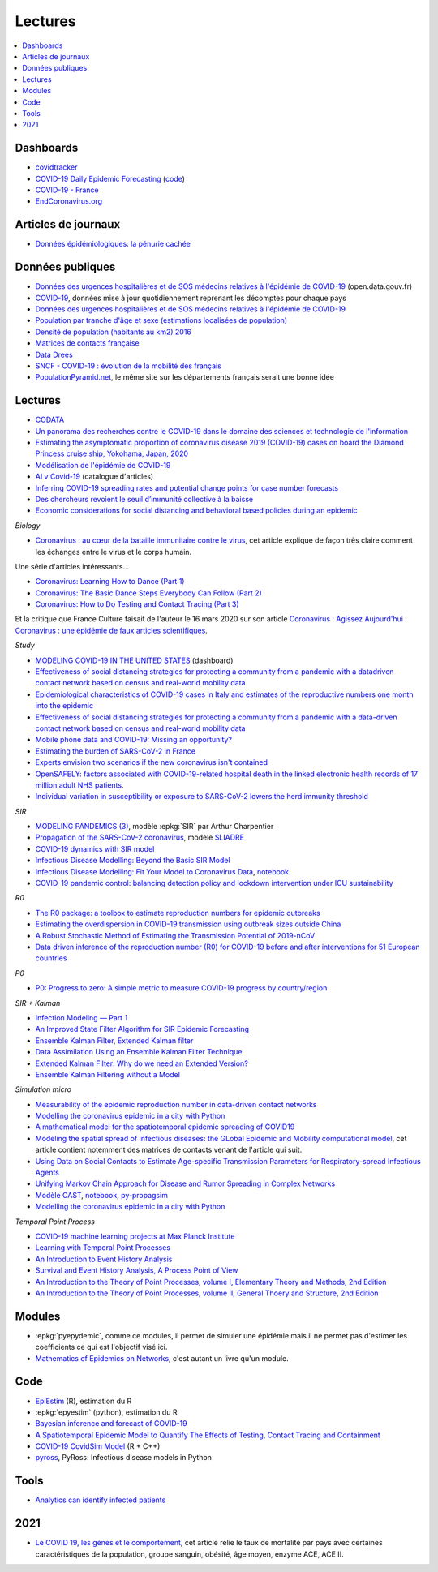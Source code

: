 
Lectures
========

.. contents::
    :local:

Dashboards
++++++++++

* `covidtracker <https://covidtracker.fr/>`_
* `COVID-19 Daily Epidemic Forecasting
  <https://renkulab.shinyapps.io/COVID-19-Epidemic-Forecasting/>`_
  (`code <https://github.com/jscire/Swiss_covid_Re/tree/master/scripts>`_)
* `COVID-19 - France
  <https://dashboard.covid19.data.gouv.fr/vue-d-ensemble?location=FRA>`_
* `EndCoronavirus.org <https://www.endcoronavirus.org/>`_

Articles de journaux
++++++++++++++++++++

* `Données épidémiologiques: la pénurie cachée
  <https://www.mediapart.fr/journal/france/110720/donnees-epidemiologiques-la-penurie-cachee>`_

Données publiques
+++++++++++++++++

* `Données des urgences hospitalières et de SOS médecins relatives à l'épidémie de COVID-19
  <https://www.data.gouv.fr/fr/datasets/donnees-des-urgences-hospitalieres-et-de-sos-medecins-relatives-a-lepidemie-de-covid-19/>`_
  (open.data.gouv.fr)
* `COVID-19
  <https://github.com/CSSEGISandData/COVID-19>`_, données mise à jour quotidiennement
  reprenant les décomptes pour chaque pays
* `Données des urgences hospitalières et de SOS médecins relatives à l'épidémie de COVID-19
  <https://www.data.gouv.fr/fr/datasets/donnees-des-urgences-hospitalieres-et-de-sos-medecins-relatives-a-lepidemie-de-covid-19/>`_
* `Population par tranche d'âge et sexe (estimations localisées de population)
  <https://www.data.gouv.fr/fr/datasets/population-par-tranche-d-age-et-sexe-estimations-localisees-de-population/>`_
* `Densité de population (habitants au km2) 2016
  <https://www.observatoire-des-territoires.gouv.fr/outils/cartographie-interactive/#c=indicator&i=insee_rp_hist_1968.dens_pop&s=2016&view=map26>`_
* `Matrices de contacts française
  <https://figshare.com/articles/French_contact_matrices/1466918>`_
* `Data Drees
  <http://www.data.drees.sante.gouv.fr/ReportFolders/reportFolders.aspx?IF_ActivePath=P,432,433,707>`_
* `SNCF - COVID-19 : évolution de la mobilité des français
  <https://presse.ouitalk.oui.sncf/covid-19-evolution-de-la-mobilite-des-francais-infographie/>`_
* `PopulationPyramid.net 
  <https://www.populationpyramid.net/western-europe/2019/>`_,
  le même site sur les départements français serait une bonne idée

Lectures
++++++++

* `CODATA <https://www.collectif-codata.fr/note.pdf>`_
* `Un panorama des recherches contre le COVID-19 dans le domaine des sciences et technologie de l'information
  <https://github.com/StephaneCanu/covid_AI_resources/blob/master/GDR_ISIS_Covid_IA_2.pdf>`_
* `Estimating the asymptomatic proportion of coronavirus disease 2019 (COVID-19) cases on board the Diamond Princess cruise ship, Yokohama, Japan, 2020
  <https://www.eurosurveillance.org/content/10.2807/1560-7917.ES.2020.25.10.2000180>`_
* `Modélisation de l'épidémie de COVID-19
  <http://covid-ete.ouvaton.org/>`_
* `AI v Covid-19 <http://people.idsia.ch/~juergen/ai-covid.html>`_ (catalogue d'articles)
* `Inferring COVID-19 spreading rates and potential change points for case number forecasts
  <https://arxiv.org/abs/2004.01105>`_
* `Des chercheurs revoient le seuil d’immunité collective à la baisse
  <https://www.mediapart.fr/journal/france/220520/des-chercheurs-revoient-le-seuil-d-immunite-collective-la-baisse>`_  
* `Economic considerations for social distancing and behavioral based policies during an epidemic
  <https://www.ncbi.nlm.nih.gov/pmc/articles/PMC3659402/>`_

*Biology*

* `Coronavirus : au cœur de la bataille immunitaire contre le virus
  <https://www.lemonde.fr/les-decodeurs/article/2020/06/12/covid-19-au-c-ur-de-la-bataille-immunitaire-contre-le-virus_6042632_4355770.html>`_,
  cet article explique de façon très claire comment les échanges entre
  le virus et le corps humain.

Une série d'articles intéressants...

* `Coronavirus: Learning How to Dance (Part 1)
  <https://medium.com/@tomaspueyo/coronavirus-learning-how-to-dance-b8420170203e>`_
* `Coronavirus: The Basic Dance Steps Everybody Can Follow (Part 2)
  <https://medium.com/@tomaspueyo/coronavirus-learning-how-to-dance-b8420170203e>`_
* `Coronavirus: How to Do Testing and Contact Tracing (Part 3)
  <https://medium.com/@tomaspueyo/coronavirus-learning-how-to-dance-b8420170203e>`_
  
Et la critique que France Culture faisait de l'auteur le 16 mars 2020
sur son article
`Coronavirus : Agissez Aujourd'hui
<https://medium.com/tomas-pueyo/coronavirus-agissez-aujourdhui-2bd1dc7838f6>`_ :
`Coronavirus : une épidémie de faux articles scientifiques
<https://www.franceculture.fr/emissions/radiographies-du-coronavirus-la-chronique/radiographies-du-coronavirus-du-lundi-16-mars-2020>`_.

*Study*

* `MODELING COVID-19 IN THE UNITED STATES <https://covid19.gleamproject.org/>`_ (dashboard)
* `Effectiveness of social distancing strategies for protecting a community from a pandemic with a datadriven contact network based on census and real-world mobility data
  <https://covid-19-sds.github.io/assets/pdfs/Preliminary_Report_Effectiveness_of_social_distance_strategies_COVID-19.pdf>`_
* `Epidemiological characteristics of COVID-19 cases in Italy and estimates of the reproductive numbers one month into the epidemic
  <https://www.medrxiv.org/content/10.1101/2020.04.08.20056861v1.full.pdf>`_
* `Effectiveness of social distancing strategies for protecting a community from a pandemic with a data-driven contact network based on census and real-world mobility data
  <https://covid-19-sds.github.io/>`_
* `Mobile phone data and COVID-19: Missing an opportunity?
  <https://arxiv.org/ftp/arxiv/papers/2003/2003.12347.pdf>`_
* `Estimating the burden of SARS-CoV-2 in France
  <https://hal-pasteur.archives-ouvertes.fr/pasteur-02548181>`_
* `Experts envision two scenarios if the new coronavirus isn't contained
  <https://www.statnews.com/2020/02/04/two-scenarios-if-new-coronavirus-isnt-contained/>`_
* `OpenSAFELY: factors associated with COVID-19-related hospital death in the
  linked electronic health records of 17 million adult NHS patients.
  <https://www.medrxiv.org/content/10.1101/2020.05.06.20092999v1>`_
* `Individual variation in susceptibility or exposure to SARS-CoV-2 lowers the herd immunity threshold
  <https://www.medrxiv.org/content/10.1101/2020.04.27.20081893v1.full.pdf>`_

*SIR*

* `MODELING PANDEMICS (3)
  <https://freakonometrics.hypotheses.org/60514>`_,
  modèle :epkg:`SIR` par Arthur Charpentier
* `Propagation of the SARS-CoV-2 coronavirus
  <https://github.com/gabriel-turinici/covid19/blob/master/sliadr_model_v11_HK_G_Turinici.ipynb>`_,
  modèle `SLIADRE <https://www.medrxiv.org/content/10.1101/2020.02.14.20022939v1>`_
* `COVID-19 dynamics with SIR model
  <https://www.lewuathe.com/covid-19-dynamics-with-sir-model.html>`_
* `Infectious Disease Modelling: Beyond the Basic SIR Model
  <https://towardsdatascience.com/infectious-disease-modelling-beyond-the-basic-sir-model-216369c584c4>`_
* `Infectious Disease Modelling: Fit Your Model to Coronavirus Data
  <https://towardsdatascience.com/infectious-disease-modelling-fit-your-model-to-coronavirus-data-2568e672dbc7>`_,
  `notebook <https://github.com/hf2000510/infectious_disease_modelling/blob/master/part_three.ipynb>`_
* `COVID-19 pandemic control: balancing detection policy and lockdown intervention under ICU sustainability
  <https://freakonometrics.hypotheses.org/60931>`_

*R0*

* `The R0 package: a toolbox to estimate reproduction numbers for epidemic outbreaks
  <https://bmcmedinformdecismak.biomedcentral.com/track/pdf/10.1186/1472-6947-12-147>`_
* `Estimating the overdispersion in COVID-19 transmission using outbreak sizes outside China
  <https://wellcomeopenresearch.org/articles/5-67/v1>`_
* `A Robust Stochastic Method of Estimating the Transmission Potential of 2019-nCoV
  <https://arxiv.org/pdf/2002.03828.pdf>`_
* `Data driven inference of the reproduction number (R0) for COVID-19 before
  and after interventions for 51 European countries
  <https://www.medrxiv.org/content/10.1101/2020.05.21.20109314v1.full.pdf>`_

*P0*

* `P0: Progress to zero: A simple metric to measure COVID-19 progress by country/region
  <https://www.medrxiv.org/content/10.1101/2020.05.21.20109298v1.full.pdf>`_

*SIR + Kalman*

* `Infection Modeling — Part 1
  <https://towardsdatascience.com/infection-modeling-part-1-87e74645568a>`_
* `An Improved State Filter Algorithm for SIR Epidemic Forecasting
  <https://www.insight-centre.org/sites/default/files/publications/faia285-0524.pdf>`_
* `Ensemble Kalman Filter
  <https://en.wikipedia.org/wiki/Ensemble_Kalman_filter>`_,
  `Extended Kalman filter
  <https://en.wikipedia.org/wiki/Extended_Kalman_filter>`_
* `Data Assimilation Using an Ensemble Kalman Filter Technique
  <https://journals.ametsoc.org/doi/pdf/10.1175/1520-0493%281998%29126%3C0796%3ADAUAEK%3E2.0.CO%3B2>`_
* `Extended Kalman Filter: Why do we need an Extended Version?
  <https://towardsdatascience.com/extended-kalman-filter-43e52b16757d>`_
* `Ensemble Kalman Filtering without a Model
  <https://journals.aps.org/prx/pdf/10.1103/PhysRevX.6.011021>`_

*Simulation micro*

* `Measurability of the epidemic reproduction number in data-driven contact networks
  <https://www.pnas.org/content/pnas/115/50/12680.full.pdf>`_
* `Modelling the coronavirus epidemic in a city with Python
  <https://towardsdatascience.com/modelling-the-coronavirus-epidemic-spreading-in-a-city-with-python-babd14d82fa2>`_
* `A mathematical model for the spatiotemporal epidemic spreading of COVID19
  <https://covid-19-risk.github.io/map/model.pdf>`_
* `Modeling the spatial spread of infectious diseases: the GLobal Epidemic and Mobility computational model
  <https://www.ncbi.nlm.nih.gov/pmc/articles/PMC3056392/pdf/nihms225903.pdf>`_,
  cet article contient notemment des matrices de contacts venant de l'article qui
  suit.
* `Using Data on Social Contacts to Estimate Age-specific Transmission Parameters for Respiratory-spread Infectious Agents
  <https://academic.oup.com/aje/article/164/10/936/162511>`_
* `Unifying Markov Chain Approach for Disease and Rumor Spreading in Complex Networks
  <https://arxiv.org/pdf/1609.00682.pdf>`_
* `Modèle CAST <https://blog.parcoor.com/2020-04-22-cast-prediction-propagation/>`_,
  `notebook <https://github.com/parcoor/py-propagsim/blob/master/examples/example0.ipynb>`_,
  `py-propagsim <https://github.com/parcoor/py-propagsim>`_
* `Modelling the coronavirus epidemic in a city with Python
  <https://towardsdatascience.com/modelling-the-coronavirus-epidemic-spreading-in-a-city-with-python-babd14d82fa2>`_

*Temporal Point Process*

* `COVID-19 machine learning projects at Max Planck Institute
  <https://ellis.eu/en/covid-19/talks/covid-19-machine-learning-projects-at-max-planck-institute>`_
* `Learning with Temporal Point Processes
  <http://learning.mpi-sws.org/tpp-icml18/>`_
* `An Introduction to Event History Analysis
  <https://spia.uga.edu/faculty_pages/rbakker/pols8501/OxfordOneNotes.pdf>`_
* `Survival and Event History Analysis, A Process Point of View
  <https://epdf.pub/survival-and-event-history-analysis-a-process-point-of-view.html>`_
* `An Introduction to the Theory of Point Processes, volume I, Elementary Theory and Methods, 2nd Edition
  <https://epdf.pub/an-introduction-to-the-theory-of-point-processes.html>`_
* `An Introduction to the Theory of Point Processes, volume II, General Thoery and Structure, 2nd Edition
  <https://epdf.pub/an-introduction-to-the-theory-of-point-processes-volume-ii-general-theory-and-st.html>`_

Modules
+++++++

* :epkg:`pyepydemic`, comme ce modules, il permet de simuler
  une épidémie mais il ne permet pas d'estimer les coefficients
  ce qui est l'objectif visé ici.
* `Mathematics of Epidemics on Networks
  <https://github.com/springer-math/Mathematics-of-Epidemics-on-Networks>`_,
  c'est autant un livre qu'un module.
  
Code
++++

* `EpiEstim <https://github.com/mrc-ide/EpiEstim>`_ (R), estimation du R
* :epkg:`epyestim` (python), estimation du R
* `Bayesian inference and forecast of COVID-19
  <https://github.com/Priesemann-Group/covid19_inference_forecast>`_
* `A Spatiotemporal Epidemic Model to Quantify The Effects of Testing, Contact Tracing and Containment
  <https://github.com/covid19-model/simulator>`_
* `COVID-19 CovidSim Model
  <https://github.com/mrc-ide/covid-sim>`_ (R + C++)
* `pyross <https://github.com/rajeshrinet/pyross>`_,
  PyRoss: Infectious disease models in Python

Tools
+++++

* `Analytics can identify infected patients
  <https://covidanalytics.io/infection_calculator>`_

2021
++++

* `Le COVID 19, les gènes et le comportement <http://variances.eu/?p=5671>`_,
  cet article relie le taux de mortalité par pays avec certaines caractéristiques
  de la population, groupe sanguin, obésité, âge moyen, enzyme ACE, ACE II.
